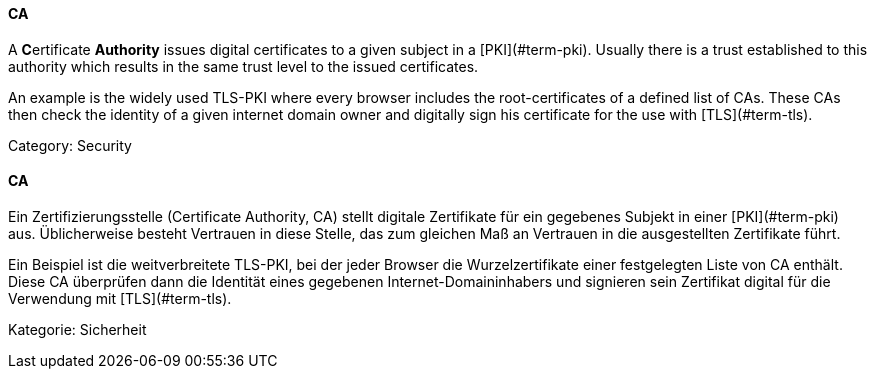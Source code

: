 // tag::EN[]
====  CA

A **C**ertificate **Authority** issues digital certificates to a given subject
in a [PKI](#term-pki). Usually there is a trust established to this authority
which results in the same trust level to the issued certificates.

An example is the widely used TLS-PKI where every browser includes the
root-certificates of a defined list of CAs. These CAs then check the identity
of a given internet domain owner and digitally sign his certificate for the use
with [TLS](#term-tls).

Category: Security


// end::EN[]

// tag::DE[]
====  CA

Ein Zertifizierungsstelle (Certificate Authority, CA) stellt digitale
Zertifikate für ein gegebenes Subjekt in einer [PKI](#term-pki)
aus. Üblicherweise besteht Vertrauen in diese Stelle, das zum gleichen
Maß an Vertrauen in die ausgestellten Zertifikate führt.

Ein Beispiel ist die weitverbreitete TLS-PKI, bei der jeder Browser
die Wurzelzertifikate einer festgelegten Liste von CA enthält. Diese
CA überprüfen dann die Identität eines gegebenen
Internet-Domaininhabers und signieren sein Zertifikat digital für die
Verwendung mit [TLS](#term-tls).

Kategorie: Sicherheit



// end::DE[]

